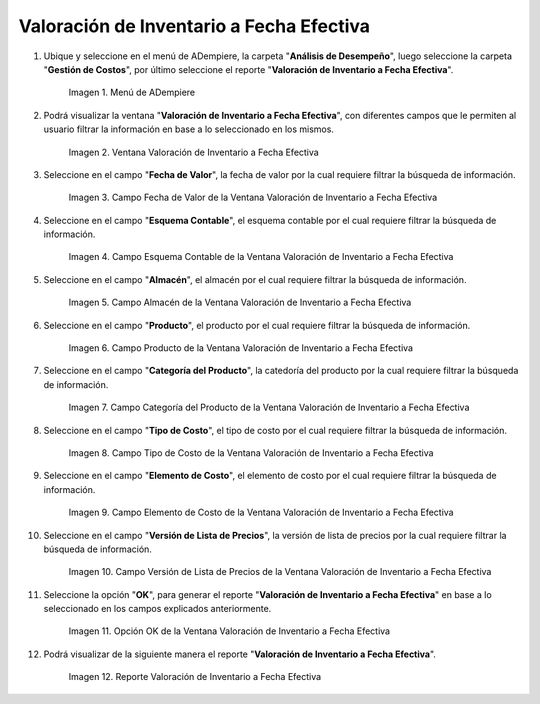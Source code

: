 .. |Menú de ADempiere| image:: resources/inventory-valuation-menu-effective-date.png
.. |Ventana Valoración de Inventario a Fecha Efectiva| image:: resources/inventory-valuation-window-at-effective-date.png
.. |Campo Fecha de Valor de la Ventana Valoración de Inventario a Fecha Efectiva| image:: resources/value-date-field-of-inventory-valuation-window-to-effective-date.png
.. |Campo Esquema Contable de la Ventana Valoración de Inventario a Fecha Efectiva| image:: resources/accounting-scheme-field-of-the-inventory-valuation-window-to-effective-date.png
.. |Campo Almacén de la Ventana Valoración de Inventario a Fecha Efectiva| image:: resources/warehouse-field-of-the-inventory-valuation-window-to-effective-date.png
.. |Campo Producto de la Ventana Valoración de Inventario a Fecha Efectiva| image:: resources/product-field-of-the-inventory-valuation-window-at-effective-date.png
.. |Campo Categoría del Producto de la Ventana Valoración de Inventario a Fecha Efectiva| image:: resources/product-category-field-of-the-inventory-valuation-window-to-effective-date.png
.. |Campo Tipo de Costo de la Ventana Valoración de Inventario a Fecha Efectiva| image:: resources/cost-type-field-of-the-inventory-valuation-window-at-effective-date.png
.. |Campo Elemento de Costo de la Ventana Valoración de Inventario a Fecha Efectiva| image:: resources/cost-element-field-of-inventory-valuation-window-effective-date.png
.. |Campo Versión de Lista de Precios de la Ventana Valoración de Inventario a Fecha Efectiva| image:: resources/price-list-version-field-of-inventory-valuation-window-effective-date.png
.. |Opción OK de la Ventana Valoración de Inventario a Fecha Efectiva| image:: resources/option-ok-from-the-inventory-valuation-window-to-effective-date.png
.. |Reporte Valoración de Inventario a Fecha Efectiva| image:: resources/inventory-valuation-report-to-effective-date.png

.. _documento/valoración-de-inventario-a-fecha-efectiva:

**Valoración de Inventario a Fecha Efectiva**
=============================================

#. Ubique y seleccione en el menú de ADempiere, la carpeta "**Análisis de Desempeño**", luego seleccione la carpeta "**Gestión de Costos**", por último seleccione el reporte "**Valoración de Inventario a Fecha Efectiva**".

    |Menú de ADempiere|

    Imagen 1. Menú de ADempiere

#. Podrá visualizar la ventana "**Valoración de Inventario a Fecha Efectiva**", con diferentes campos que le permiten al usuario filtrar la información en base a lo seleccionado en los mismos.

    |Ventana Valoración de Inventario a Fecha Efectiva|

    Imagen 2. Ventana Valoración de Inventario a Fecha Efectiva

#. Seleccione en el campo "**Fecha de Valor**", la fecha de valor por la cual requiere filtrar la búsqueda de información.

    |Campo Fecha de Valor de la Ventana Valoración de Inventario a Fecha Efectiva|

    Imagen 3. Campo Fecha de Valor de la Ventana Valoración de Inventario a Fecha Efectiva

#. Seleccione en el campo "**Esquema Contable**", el esquema contable por el cual requiere filtrar la búsqueda de información.

    |Campo Esquema Contable de la Ventana Valoración de Inventario a Fecha Efectiva|

    Imagen 4. Campo Esquema Contable de la Ventana Valoración de Inventario a Fecha Efectiva

#. Seleccione en el campo "**Almacén**", el almacén por el cual requiere filtrar la búsqueda de información.

    |Campo Almacén de la Ventana Valoración de Inventario a Fecha Efectiva|

    Imagen 5. Campo Almacén de la Ventana Valoración de Inventario a Fecha Efectiva

#. Seleccione en el campo "**Producto**", el producto por el cual requiere filtrar la búsqueda de información.

    |Campo Producto de la Ventana Valoración de Inventario a Fecha Efectiva|

    Imagen 6. Campo Producto de la Ventana Valoración de Inventario a Fecha Efectiva

#. Seleccione en el campo "**Categoría del Producto**", la catedoría del producto por la cual requiere filtrar la búsqueda de información.

    |Campo Categoría del Producto de la Ventana Valoración de Inventario a Fecha Efectiva|

    Imagen 7. Campo Categoría del Producto de la Ventana Valoración de Inventario a Fecha Efectiva

#. Seleccione en el campo "**Tipo de Costo**", el tipo de costo por el cual requiere filtrar la búsqueda de información.

    |Campo Tipo de Costo de la Ventana Valoración de Inventario a Fecha Efectiva|

    Imagen 8. Campo Tipo de Costo de la Ventana Valoración de Inventario a Fecha Efectiva

#. Seleccione en el campo "**Elemento de Costo**", el elemento de costo por el cual requiere filtrar la búsqueda de información.

    |Campo Elemento de Costo de la Ventana Valoración de Inventario a Fecha Efectiva|

    Imagen 9. Campo Elemento de Costo de la Ventana Valoración de Inventario a Fecha Efectiva

#. Seleccione en el campo "**Versión de Lista de Precios**", la versión de lista de precios por la cual requiere filtrar la búsqueda de información.

    |Campo Versión de Lista de Precios de la Ventana Valoración de Inventario a Fecha Efectiva|

    Imagen 10. Campo Versión de Lista de Precios de la Ventana Valoración de Inventario a Fecha Efectiva

#. Seleccione la opción "**OK**", para generar el reporte "**Valoración de Inventario a Fecha Efectiva**" en base a lo seleccionado en los campos explicados anteriormente.

    |Opción OK de la Ventana Valoración de Inventario a Fecha Efectiva|

    Imagen 11. Opción OK de la Ventana Valoración de Inventario a Fecha Efectiva

#. Podrá visualizar de la siguiente manera el reporte "**Valoración de Inventario a Fecha Efectiva**".

    |Reporte Valoración de Inventario a Fecha Efectiva|

    Imagen 12. Reporte Valoración de Inventario a Fecha Efectiva